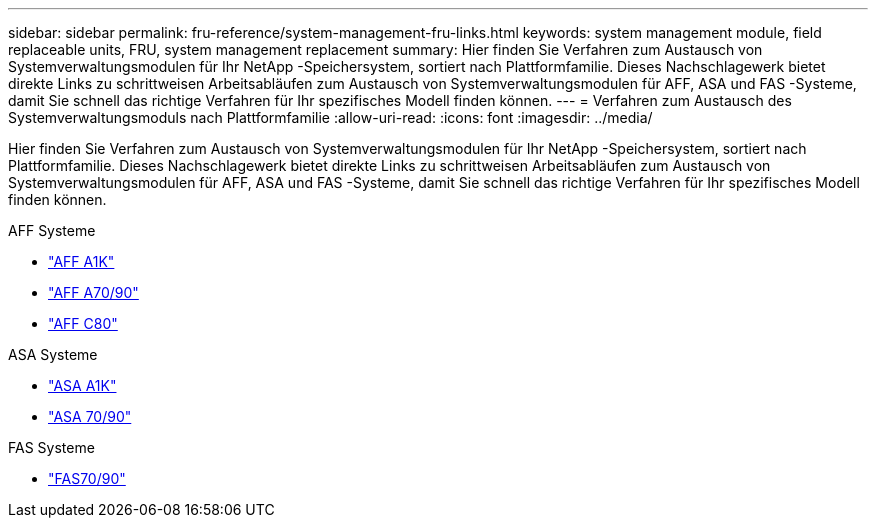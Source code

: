 ---
sidebar: sidebar 
permalink: fru-reference/system-management-fru-links.html 
keywords: system management module, field replaceable units, FRU, system management replacement 
summary: Hier finden Sie Verfahren zum Austausch von Systemverwaltungsmodulen für Ihr NetApp -Speichersystem, sortiert nach Plattformfamilie.  Dieses Nachschlagewerk bietet direkte Links zu schrittweisen Arbeitsabläufen zum Austausch von Systemverwaltungsmodulen für AFF, ASA und FAS -Systeme, damit Sie schnell das richtige Verfahren für Ihr spezifisches Modell finden können. 
---
= Verfahren zum Austausch des Systemverwaltungsmoduls nach Plattformfamilie
:allow-uri-read: 
:icons: font
:imagesdir: ../media/


[role="lead"]
Hier finden Sie Verfahren zum Austausch von Systemverwaltungsmodulen für Ihr NetApp -Speichersystem, sortiert nach Plattformfamilie.  Dieses Nachschlagewerk bietet direkte Links zu schrittweisen Arbeitsabläufen zum Austausch von Systemverwaltungsmodulen für AFF, ASA und FAS -Systeme, damit Sie schnell das richtige Verfahren für Ihr spezifisches Modell finden können.

[role="tabbed-block"]
====
.AFF Systeme
--
* link:../a1k/system-management-replace.html["AFF A1K"]
* link:../a70-90/system-management-replace.html["AFF A70/90"]
* link:../c80/system-management-replace.html["AFF C80"]


--
.ASA Systeme
--
* link:../asa-r2-a1k/system-management-replace.html["ASA A1K"]
* link:../asa-r2-70-90/system-management-replace.html["ASA 70/90"]


--
.FAS Systeme
--
* link:../fas-70-90/system-management-replace.html["FAS70/90"]


--
====